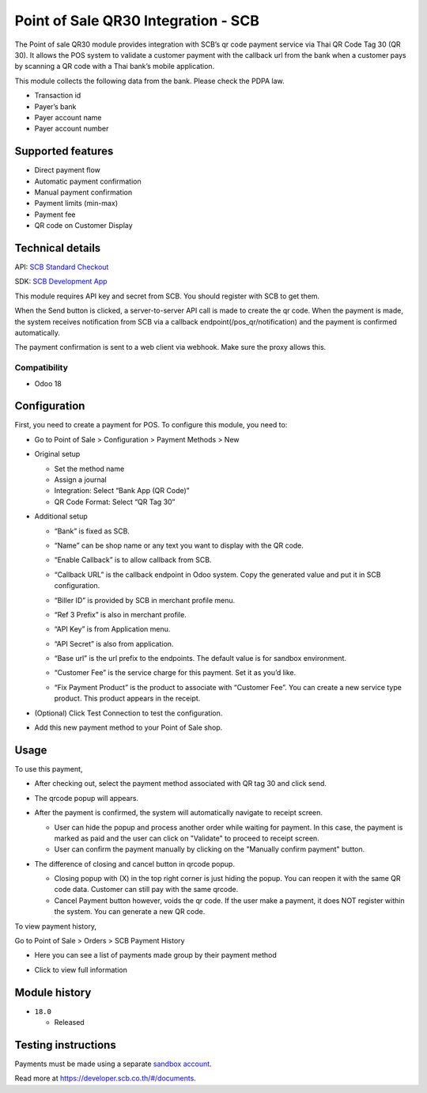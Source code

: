 Point of Sale QR30 Integration - SCB
====================================

The Point of sale QR30 module provides integration with SCB’s qr code
payment service via Thai QR Code Tag 30 (QR 30). It allows the POS
system to validate a customer payment with the callback url from the
bank when a customer pays by scanning a QR code with a Thai bank’s
mobile application.

This module collects the following data from the bank. Please check the
PDPA law.

-  Transaction id
-  Payer’s bank
-  Payer account name
-  Payer account number

Supported features
------------------

-  Direct payment flow
-  Automatic payment confirmation
-  Manual payment confirmation
-  Payment limits (min-max)
-  Payment fee
-  QR code on Customer Display

Technical details
-----------------

API: `SCB Standard Checkout <https://developer.scb.co.th/#/documents/documentation/qr-payment/thai-qr.html>`_

SDK: `SCB Development App <https://developer.scb.co.th/#/documents/documentation/basics/getting-started.html>`_

This module requires API key and secret from SCB. You should register
with SCB to get them.

When the Send button is clicked, a server-to-server API call is made to
create the qr code. When the payment is made, the system receives
notification from SCB via a callback endpoint(/pos_qr/notification) and
the payment is confirmed automatically.

The payment confirmation is sent to a web client via webhook. Make sure
the proxy allows this.

Compatibility
~~~~~~~~~~~~~

-  Odoo 18

Configuration
-------------

First, you need to create a payment for POS. To configure this module,
you need to:

-  Go to Point of Sale > Configuration > Payment Methods > New

   |Configuration|

-  Original setup

   -  Set the method name
   -  Assign a journal
   -  Integration: Select “Bank App (QR Code)”
   -  QR Code Format: Select “QR Tag 30”

-  Additional setup

   -  “Bank” is fixed as SCB.
   -  “Name” can be shop name or any text you want to display with the
      QR code.
   -  “Enable Callback” is to allow callback from SCB.
   -  “Callback URL” is the callback endpoint in Odoo system. Copy the
      generated value and put it in SCB configuration.
      |SCB Configuration|
   -  “Biller ID” is provided by SCB in merchant profile menu.
   -  “Ref 3 Prefix” is also in merchant profile.

   -  “API Key” is from Application menu.
   -  “API Secret” is also from application.

   -  “Base url” is the url prefix to the endpoints. The default value
      is for sandbox environment.

   -  “Customer Fee” is the service charge for this payment. Set it as
      you’d like.
   -  “Fix Payment Product” is the product to associate with “Customer
      Fee”. You can create a new service type product. This product
      appears in the receipt.
 
      |Receipt|

-  (Optional) Click Test Connection to test the configuration.

-  Add this new payment method to your Point of Sale shop.

Usage
-----

To use this payment,

-  After checking out, select the payment method associated with QR tag
   30 and click send.
   
   |Select Payment Method|

-  The qrcode popup will appears.

   |QR Code popup|

- After the payment is confirmed, the system will automatically navigate to receipt screen.

  - User can hide the popup and process another order while waiting for payment. In this case, the payment is marked as paid and the user can click on "Validate" to proceed to receipt screen.
  - User can confirm the payment manually by clicking on the "Manually confirm payment" button.

- The difference of closing and cancel button in qrcode popup.

  - Closing popup with (X) in the top right corner is just hiding the popup. You can reopen it with the same QR code data. Customer can still pay with the same qrcode.
  - Cancel Payment button however, voids the qr code. If the user make a payment, it does NOT register within the system. You can generate a new QR code.

To view payment history,

Go to Point of Sale > Orders > SCB Payment History

-  Here you can see a list of payments made group by their payment method

-  Click to view full information

   |Full payment history|

Module history
--------------

-  ``18.0``

   -  Released

Testing instructions
--------------------

Payments must be made using a separate `sandbox account <https://developer.scb.co.th/#/management/apps>`_.

Read more at https://developer.scb.co.th/#/documents.

.. |Configuration| image:: https://raw.githubusercontent.com/ncharlie/pos_qr30/refs/heads/18.0/pos_qr30_scb/static/description/setup1.png 
 :alt: Configuration 
 :width: 800
.. |SCB Configuration| image:: https://raw.githubusercontent.com/ncharlie/pos_qr30/refs/heads/18.0/pos_qr30_scb/static/description/setup2.png
 :alt: SCB Configuration
 :width: 350
.. |Receipt| image:: https://raw.githubusercontent.com/ncharlie/pos_qr30/refs/heads/18.0/pos_qr30_scb/static/description/receipt1.png
 :alt: Receipt
 :width: 400
.. |Select Payment Method| image:: https://raw.githubusercontent.com/ncharlie/pos_qr30/refs/heads/18.0/pos_qr30_scb/static/description/usage1.png
 :alt: Select Payment Method
 :width: 800
.. |QR Code popup| image:: https://raw.githubusercontent.com/ncharlie/pos_qr30/refs/heads/18.0/pos_qr30_scb/static/description/usage2.png
 :alt: QR Code popup
 :width: 800
.. |Full payment history| image:: https://raw.githubusercontent.com/ncharlie/pos_qr30/refs/heads/18.0/pos_qr30_scb/static/description/history1.png
 :alt: Full payment history
 :width: 450

